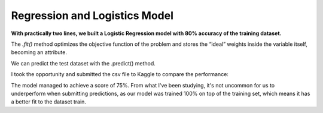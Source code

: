 ===============================
Regression and Logistics Model
===============================

.. image:: images/_15.png
    :width: 700
    :alt: Alternative text

.. image:: images/_16.png
    :width: 700
    :alt: Alternative text

**With practically two lines, we built a Logistic Regression model with 80% accuracy of the training dataset.**

The *.fit()* method optimizes the objective function of the problem and stores the “ideal” weights inside the variable itself, becoming an attribute.

We can predict the test dataset with the .predict() method.

.. image:: images/_17.png
    :width: 700
    :alt: Alternative text


I took the opportunity and submitted the csv file to Kaggle to compare the performance:

.. image:: images/_18.png
    :width: 700
    :alt: Alternative text


The model managed to achieve a score of 75%. From what I've been studying, it's not uncommon for us to underperform when submitting predictions, as our model was trained 100% on top of the training set, which means it has a better fit to the dataset train.